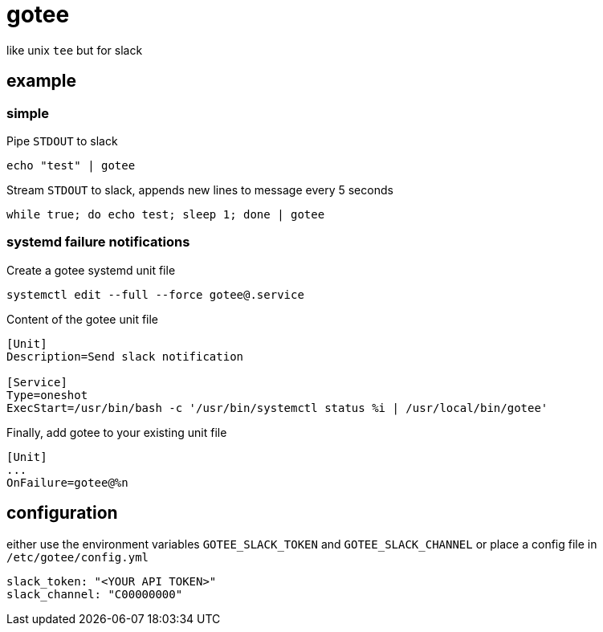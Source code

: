 = gotee

like unix `tee` but for slack

== example

=== simple

Pipe `STDOUT` to slack

[source,bash]
----
echo "test" | gotee
----

Stream `STDOUT` to slack, appends new lines to message every 5 seconds

[source,bash]
----
while true; do echo test; sleep 1; done | gotee
----

=== systemd failure notifications

Create a gotee systemd unit file

[source,bash]
----
systemctl edit --full --force gotee@.service
----

Content of the gotee unit file

[source,ini]
----
[Unit]
Description=Send slack notification

[Service]
Type=oneshot
ExecStart=/usr/bin/bash -c '/usr/bin/systemctl status %i | /usr/local/bin/gotee'
----


Finally, add gotee to your existing unit file

[source,ini]
----
[Unit]
...
OnFailure=gotee@%n
----

== configuration

either use the environment variables `GOTEE_SLACK_TOKEN` and `GOTEE_SLACK_CHANNEL`
or place a config file in `/etc/gotee/config.yml`

[source,yaml]
----
slack_token: "<YOUR API TOKEN>"
slack_channel: "C00000000"
----

